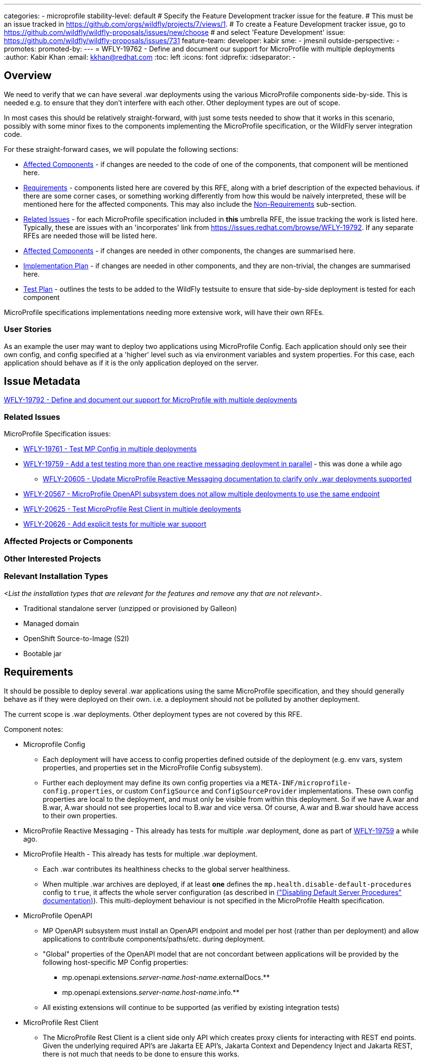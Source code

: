 ---
categories:
- microprofile
stability-level: default
# Specify the Feature Development tracker issue for the feature.
# This must be an issue tracked in https://github.com/orgs/wildfly/projects/7/views/1.
# To create a Feature Development tracker issue, go to  https://github.com/wildfly/wildfly-proposals/issues/new/choose
# and select 'Feature Development'
issue: https://github.com/wildfly/wildfly-proposals/issues/731
feature-team:
 developer: kabir
 sme:
  - jmesnil
 outside-perspective:
  -
promotes:
promoted-by:
---
= WFLY-19762 - Define and document our support for MicroProfile with multiple deployments
:author:            Kabir Khan
:email:             kkhan@redhat.com
:toc:               left
:icons:             font
:idprefix:
:idseparator:       -

== Overview

We need to verify that we can have several .war deployments using the various MicroProfile components side-by-side. This is needed e.g. to ensure that they don't interfere with each other. Other deployment types are out of scope.

In most cases this should be relatively straight-forward, with just some tests needed to show that it works in this scenario, possibly with some minor fixes to the components implementing the MicroProfile specification, or the WildFly server integration code.

For these straight-forward cases, we will populate the following sections:

* link:#affected-projects-or-components[Affected Components] - if changes are needed to the code of one of the components, that component will be mentioned here.
* link:#requirements[Requirements] - components listed here are covered by this RFE, along with a brief description of the expected behavious. if there are some corner cases, or something working  differently from how this would be naively interpreted, these will be mentioned here for the affected components. This may also include the link:#non-requirements[Non-Requirements] sub-section.
* link:#related-issues[Related Issues] - for each MicroProfile specification included in *this* umbrella RFE, the issue tracking the work is listed here. Typically, these are issues with an 'incorporates' link from https://issues.redhat.com/browse/WFLY-19792. If any separate RFEs are needed those will be listed here.
* link:#affected-projects-or-components[Affected Components] - if changes are needed in other components, the changes are summarised here.
* link:#implementation-plan[Implementation Plan] - if changes are needed in other components, and they are non-trivial, the changes are summarised here.
* link:#test_plan[Test Plan] - outlines the tests to be added to the WildFly testsuite to ensure that side-by-side deployment is tested for each component

MicroProfile specifications implementations needing more extensive work, will have their own RFEs.




=== User Stories

As an example the user may want to deploy two applications using MicroProfile Config. Each application should only see their own config, and config specified at a 'higher' level such as via environment variables and system properties. For this case, each application should behave as if it is the only application deployed on the server.

== Issue Metadata

https://issues.redhat.com/browse/WFLY-19792[WFLY-19792 - Define and document our support for MicroProfile with multiple deployments]

=== Related Issues

MicroProfile Specification issues:

* https://issues.redhat.com/browse/WFLY-19761[WFLY-19761 - Test MP Config in multiple deployments]
* https://issues.redhat.com/browse/WFLY-19759[WFLY-19759 - Add a test testing more than one reactive messaging deployment in parallel] - this was done a while ago
** https://issues.redhat.com/browse/WFLY-20605[WFLY-20605 - Update MicroProfile Reactive Messaging documentation to clarify only .war deployments supported]
* https://issues.redhat.com/browse/WFLY-20567[WFLY-20567 - MicroProfile OpenAPI subsystem does not allow multiple deployments to use the same endpoint]
* https://issues.redhat.com/browse/WFLY-20625[WFLY-20625 - Test MicroProfile Rest Client in multiple deployments]
* https://issues.redhat.com/browse/WFLY-20626[WFLY-20626 - Add explicit tests for multiple war support]

=== Affected Projects or Components

//__<List the projects or components that are affected by the feature. List them using their Git repositories.>__

=== Other Interested Projects

=== Relevant Installation Types

__<List the installation types that are relevant for the features and remove any that are not relevant>__.

* Traditional standalone server (unzipped or provisioned by Galleon)
* Managed domain
* OpenShift Source-to-Image (S2I)
* Bootable jar

== Requirements

It should be possible to deploy several .war applications using the same MicroProfile specification, and they should generally behave as if they were deployed on their own. i.e. a deployment should not be polluted by another deployment.

The current scope is .war deployments. Other deployment types are not covered by this RFE.

Component notes:

* Microprofile Config
** Each deployment will have access to config properties defined outside of the deployment (e.g. env vars, system properties, and properties set in the MicroProfile Config subsystem).
** Further each deployment may define its own config properties via a `META-INF/microprofile-config.properties`, or custom `ConfigSource` and `ConfigSourceProvider` implementations. These own config properties are local to the deployment, and must only be visible from within this deployment. So if we have A.war and B.war, A.war should not see properties local to B.war and vice versa. Of course, A.war and B.war should have access to their own properties.
* MicroProfile Reactive Messaging - This already has tests for multiple .war deployment, done as part of https://issues.redhat.com/browse/WFLY-19759[WFLY-19759] a while ago.
* MicroProfile Health - This already has tests for multiple .war deployment.
** Each .war contributes its healthiness checks to the global server healthiness.
** When multiple .war archives are deployed, if at least *one* defines the `mp.health.disable-default-procedures` config to `true`, it affects the whole server configuration (as described in https://docs.wildfly.org/36/Admin_Guide.html#disabling-default-server-procedure[("Disabling Default Server Procedures" documentation)]). This multi-deployment behaviour is not specified in the MicroProfile Health specification.
* MicroProfile OpenAPI
** MP OpenAPI subsystem must install an OpenAPI endpoint and model per host (rather than per deployment) and allow applications to contribute components/paths/etc. during deployment.
** "Global" properties of the OpenAPI model that are not concordant between applications will be provided by the following host-specific MP Config properties:
*** mp.openapi.extensions._server-name_._host-name_.externalDocs.**
*** mp.openapi.extensions._server-name_._host-name_.info.**
** All existing extensions will continue to be supported (as verified by existing integration tests)
* MicroProfile Rest Client
** The MicroProfile Rest Client is a client side only API which creates proxy clients for interacting with REST end points.
Given the underlying required API's are Jakarta EE API's, Jakarta Context and Dependency Inject and Jakarta REST, there
is not much that needs to be done to ensure this works.
** This also requires MicroProfile Config. No changes in the implementation are needed to have this work with multiple deployments.
* MicroProfile Telemetry / OpenTelemetry
** There are no explicit tests for multiple war deployments, but the context propagation test does deploy two separate OpenTelemetry applications to test the propagation functionality, so multiple apps are tested implicitly
** Explicit tests should be added, though, for a clearer, intentional verification of support: https://issues.redhat.com/browse/WFLY-20626[]
** As a MicroProfile spec, any issues/concerns regarding MicroProfile Config will have relevance here, as the MicroProfile Telemetry spec explicitly depends on Config.
* Micrometer
** While not technically part of MicroProfile, we do include this in the discussion due to the obvious overlap.
** There is already a set of tests that explicitly test multiple application deployment in WildFly, so this functionality is covered and verified as working.

=== Non-Requirements

There is no need to support MicroProfile components in .ear files, or any archives apart from .war files.

Other deployment types *might* work in practice, but .wars are the only documented use case for now.

=== Future Work

If the MicroProfile specifications start supporting other deployment types, we will too.

We might also consider supporting other deployment types for some MicroProfile specifications in the future as a WildFly-specific improvement. These could come in at one of the lower stability levels.

== Backwards Compatibility

There aren't really any backwards compatibility issues. This is mainly about testing, and fixing anything that may crop up during testing.

Saying that, one possible backwards compatibility issue is that users may have been using MicroProfile functionality in other deployment types than .war. We are not changing anything to ban this, but are specifying that the scope is now just .war files. So users using other deployment types will be able to continue to do so, but, as is the case currently, at their own risk.

=== Default Configuration

There is no change to the default values of configuration attributes, nor any changes to the configuration generated by any current Galleon layers.

=== Importing Existing Configuration

There are no changes to the server configuration.

=== Deployments

There are no incompatible changes to the behaviour deployments.

=== Interoperability

This does not affect interoperability.

== Implementation Plan

// __<This section is optional. If you have a complex feature which can not be delivered all in one go, suggest the strategy.>__

== Admin Clients

No admin client issues.
// __<Identify the level of compatibility this feature will have with the existing admin clients (JBoss CLI and the Admin Console / HAL). Identify any follow up work that will be required in the clients and link issues created to track this work.>__

== Security Considerations

// __<What impact on security does this feature have?>__
There is no impact on security.

[[test_plan]]
== Test Plan
Tests will be added to the `testsuite/integration/expansion` testsuite in WildFly to test multiple .war deployments for the following MicroProfile components as part of this RFE.

* MicroProfile Config
** A test will be created with two .war deployments. It will demonstrate that properties coming from outside the deployment are usable by both deployments, and that properties defined within each deployment are local to that deployment.
* MicroProfile Reactive Messaging
** The existing test deploys two similar applications. In one of them MicroProfile Config properties are used to map the Reactive Messaging channels to AMQP, and in the other the MicroProfile Config properties are used to map the channels to Kafka. A lot of the properties share their names, and the test checks that deployment A sends and receives data to/from AMQP, and that deployment B does the same with Kafka.
* MicroProfile OpenAPI
** Add new test that verifies:
*** 2 applications, deployed to the same virtual host, can both contribute to the OpenAPI document.
*** Host-specific MP config properties appear in the OpenAPI document as expected
*** Global OpenAPI model properties specified by both applications appear in the OpenAPI document if they match.
* MicroProfile Rest Client
** A test will be created which deploys two WAR's. The test will ensure the clients see their own configuration and work.
* OpenTelemetry / MicroProfile Telemetry
** A test will be added which deploys two applications, each with its own observability support.
** The test will verify that each application's signals are correctly published
** The test will also verify that duplicate signal names do not conflict in the system or the export (i.e., tags successfully and correctly differentiate between the deployments' signals)
* Micrometer
** This scenario is already covered and no additional testing needs have been identified at this time

== Community Documentation

// __<Describe how this feature will be documented or illustrated. Generally a feature should have documentation as part of the PR to wildfly main, or as a follow up PR if the feature is in wildfly-core. In some cases though the feature will bring additional content (such as quickstarts, guides, etc.). Indicate which of these will happen>__

The community documentation will be updated as follows:

* MicroProfile Config - it will point out that only .war deployments are supported, and that although it might work in other deployment types, the behaviour is undefined.
* MicroProfile OpenAPI - update documentation to describe how to specify global OpenAPI model properties when multiple applications are deployed
* MicroProfile Reactive Messaging - it will point out that only .war deployments are supported, and that although it might work in other deployment types, the behaviour is undefined.
* MicroProfile Rest Client - it will point out that only .war deployments are supported, and that although it might work in other deployment types, the behaviour is undefined.
* OpenTelemetry / MicroProfile Telemetry - the documentation will be updated to detail that the deployment scenario is supported and what to expect (especially with regard to duplicate names and their tags)
* Micrometer - the documentation will be updated to detail that the deployment scenario is supported and what to expect


== Release Note Content

There are improvements to the integration of the MicroProfile specifications to ensure that multiple side-by-side .war deployments work as expected.

